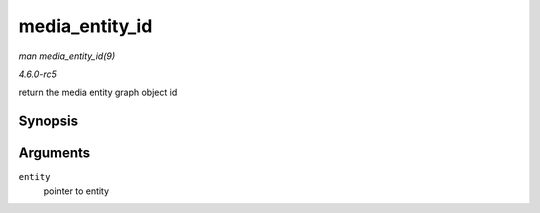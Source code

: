 .. -*- coding: utf-8; mode: rst -*-

.. _API-media-entity-id:

===============
media_entity_id
===============

*man media_entity_id(9)*

*4.6.0-rc5*

return the media entity graph object id


Synopsis
========

.. c:function:: u32 media_entity_id( struct media_entity * entity )

Arguments
=========

``entity``
    pointer to entity


.. ------------------------------------------------------------------------------
.. This file was automatically converted from DocBook-XML with the dbxml
.. library (https://github.com/return42/sphkerneldoc). The origin XML comes
.. from the linux kernel, refer to:
..
.. * https://github.com/torvalds/linux/tree/master/Documentation/DocBook
.. ------------------------------------------------------------------------------
